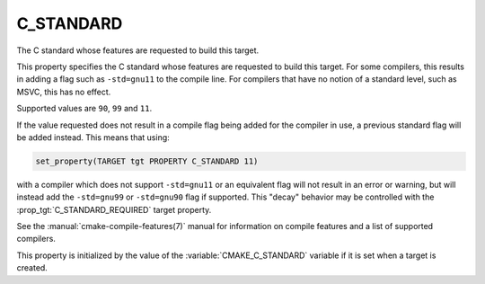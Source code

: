 C_STANDARD
----------

The C standard whose features are requested to build this target.

This property specifies the C standard whose features are requested
to build this target.  For some compilers, this results in adding a
flag such as ``-std=gnu11`` to the compile line.  For compilers that
have no notion of a standard level, such as MSVC, this has no effect.

Supported values are ``90``, ``99`` and ``11``.

If the value requested does not result in a compile flag being added for
the compiler in use, a previous standard flag will be added instead.  This
means that using:

.. code-block:: cmake

  set_property(TARGET tgt PROPERTY C_STANDARD 11)

with a compiler which does not support ``-std=gnu11`` or an equivalent
flag will not result in an error or warning, but will instead add the
``-std=gnu99`` or ``-std=gnu90`` flag if supported.  This "decay" behavior may
be controlled with the :prop_tgt:`C_STANDARD_REQUIRED` target property.

See the :manual:`cmake-compile-features(7)` manual for information on
compile features and a list of supported compilers.

This property is initialized by the value of
the :variable:`CMAKE_C_STANDARD` variable if it is set when a target
is created.
